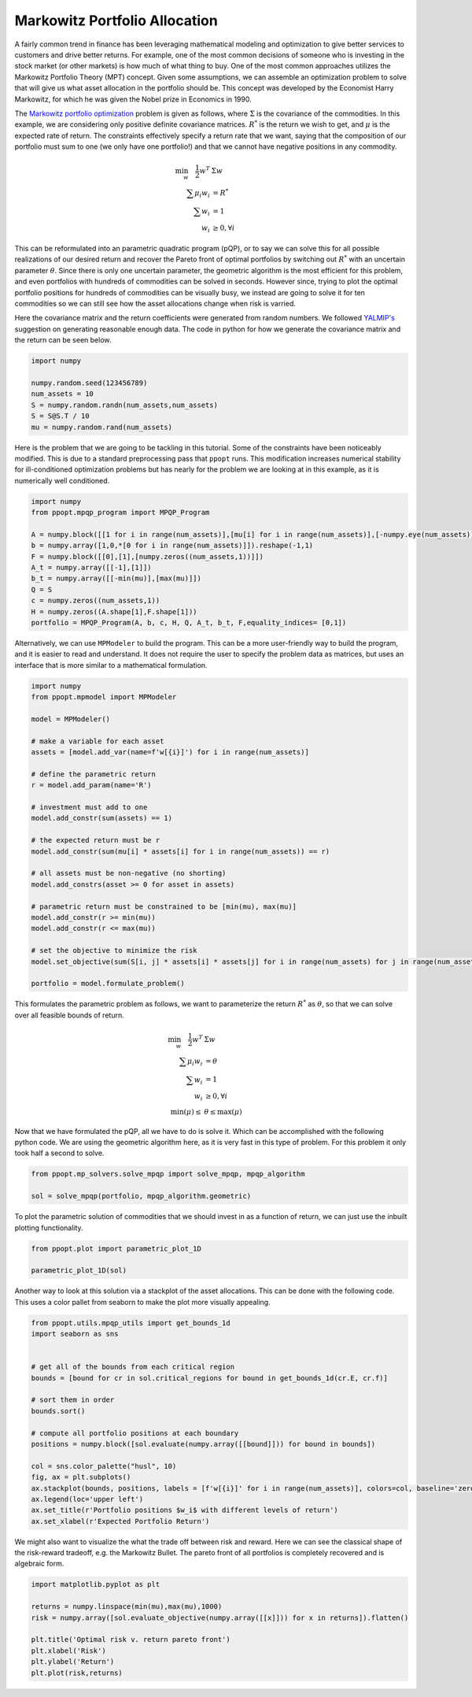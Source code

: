 Markowitz Portfolio Allocation
==============================

A fairly common trend in finance has been leveraging mathematical modeling and optimization to give better services to customers and drive better returns. For example, one of the most common decisions of someone who is investing in the stock market (or other markets) is how much of what thing to buy. One of the most common approaches utilizes the Markowitz Portfolio Theory (MPT) concept. Given some assumptions, we can assemble an optimization problem to solve that will give us what asset allocation in the portfolio should be. This concept was developed by the Economist Harry Markowitz, for which he was given the Nobel prize in Economics in 1990. 

The `Markowitz portfolio optimization <https://en.wikipedia.org/wiki/Modern_portfolio_theory>`_ problem is given as follows, where :math:`\Sigma` is the covariance of the commodities. In this example, we are considering only positive definite covariance matrices. :math:`R^*` is the return we wish to get, and :math:`\mu` is the expected rate of return. The constraints effectively specify a return rate that we want, saying that the composition of our portfolio must sum to one (we only have one portfolio!) and that we cannot have negative positions in any commodity.

.. math::
    \begin{align}
    \min_w \quad \frac{1}{2} w^T & \Sigma w\\
    \sum \mu_i w_i &=R^* \\
    \sum w_i &= 1\\
    w_i &\geq 0, \forall i
    \end{align}

This can be reformulated into an parametric quadratic program (pQP), or to say we can solve this for all possible realizations of our desired return and recover the Pareto front of optimal portfolios by switching out :math:`R^*` with an uncertain parameter :math:`\theta`. Since there is only one uncertain parameter, the geometric algorithm is the most efficient for this problem, and even portfolios with hundreds of commodities can be solved in seconds. However since, trying to plot the optimal portfolio positions for hundreds of commodities can be visually busy, we instead are going to solve it for ten commodities so we can still see how the asset allocations change when risk is varried.

Here the covariance matrix and the return coefficients were generated from random numbers. We followed `YALMIP's <https://yalmip.github.io/example/portfolio/>`_ suggestion on generating reasonable enough data. The code in python for how we generate the covariance matrix and the return can be seen below.

.. code-block:: python

    import numpy

    numpy.random.seed(123456789)
    num_assets = 10
    S = numpy.random.randn(num_assets,num_assets)
    S = S@S.T / 10
    mu = numpy.random.rand(num_assets)

Here is the problem that we are going to be tackling in this tutorial. Some of the constraints have been noticeably modified. This is due to a standard preprocessing pass that ``ppopt`` runs. This modification increases numerical stability for ill-conditioned optimization problems but has nearly for the problem we are looking at in this example, as it is numerically well conditioned.

.. code-block:: python

    import numpy
    from ppopt.mpqp_program import MPQP_Program

    A = numpy.block([[1 for i in range(num_assets)],[mu[i] for i in range(num_assets)],[-numpy.eye(num_assets)]])
    b = numpy.array([1,0,*[0 for i in range(num_assets)]]).reshape(-1,1)
    F = numpy.block([[0],[1],[numpy.zeros((num_assets,1))]])
    A_t = numpy.array([[-1],[1]])
    b_t = numpy.array([[-min(mu)],[max(mu)]])
    Q = S
    c = numpy.zeros((num_assets,1))
    H = numpy.zeros((A.shape[1],F.shape[1]))
    portfolio = MPQP_Program(A, b, c, H, Q, A_t, b_t, F,equality_indices= [0,1])

Alternatively, we can use ``MPModeler`` to build the program. This can be a more user-friendly way to build the program, and it is easier to read and understand. It does not require the user to specify the problem data as matrices, but uses an interface that is more similar to a mathematical formulation.

.. code-block:: python

    import numpy
    from ppopt.mpmodel import MPModeler

    model = MPModeler()

    # make a variable for each asset
    assets = [model.add_var(name=f'w[{i}]') for i in range(num_assets)]

    # define the parametric return
    r = model.add_param(name='R')

    # investment must add to one
    model.add_constr(sum(assets) == 1)

    # the expected return must be r
    model.add_constr(sum(mu[i] * assets[i] for i in range(num_assets)) == r)

    # all assets must be non-negative (no shorting)
    model.add_constrs(asset >= 0 for asset in assets)

    # parametric return must be constrained to be [min(mu), max(mu)]
    model.add_constr(r >= min(mu))
    model.add_constr(r <= max(mu))

    # set the objective to minimize the risk
    model.set_objective(sum(S[i, j] * assets[i] * assets[j] for i in range(num_assets) for j in range(num_assets)))

    portfolio = model.formulate_problem()

This formulates the parametric problem as follows, we want to parameterize the return :math:`R^*` as :math:`\theta`, so that we can solve over all feasible bounds of return.

.. math::
    \begin{align}
    \min_w \quad \frac{1}{2} w^T & \Sigma w\\
    \sum \mu_i w_i &=\theta \\
    \sum w_i &= 1\\
    w_i &\geq 0, \forall i\\
    \min(\mu) \leq &\theta \leq \max(\mu)
    \end{align}


Now that we have formulated the pQP, all we have to do is solve it. Which can be accomplished with the following python code. We are using the geometric algorithm here, as it is very fast in this type of problem. For this problem it only took half a second to solve.

.. code-block:: python

    from ppopt.mp_solvers.solve_mpqp import solve_mpqp, mpqp_algorithm

    sol = solve_mpqp(portfolio, mpqp_algorithm.geometric)

To plot the parametric solution of commodities that we should invest in as a function of return, we can just use the inbuilt plotting functionality.

.. code-block:: python

    from ppopt.plot import parametric_plot_1D

    parametric_plot_1D(sol)

.. image:: port.svg

Another way to look at this solution via a stackplot of the asset allocations. This can be done with the following code. This uses a color pallet from seaborn to make the plot more visually appealing.

.. code-block:: python

    from ppopt.utils.mpqp_utils import get_bounds_1d
    import seaborn as sns


    # get all of the bounds from each critical region
    bounds = [bound for cr in sol.critical_regions for bound in get_bounds_1d(cr.E, cr.f)]

    # sort them in order
    bounds.sort()

    # compute all portfolio positions at each boundary
    positions = numpy.block([sol.evaluate(numpy.array([[bound]])) for bound in bounds])

    col = sns.color_palette("husl", 10)
    fig, ax = plt.subplots()
    ax.stackplot(bounds, positions, labels = [f'w[{i}]' for i in range(num_assets)], colors=col, baseline='zero', edgecolor = 'black')
    ax.legend(loc='upper left')
    ax.set_title(r'Portfolio positions $w_i$ with different levels of return')
    ax.set_xlabel(r'Expected Portfolio Return')


.. image:: port_stack.svg


We might also want to visualize the what the trade off between risk and reward. Here we can see the classical shape of the risk-reward tradeoff, e.g. the Markowitz Bullet. The pareto front of all portfolios is completely recovered and is algebraic form.

.. code-block:: python

    import matplotlib.pyplot as plt

    returns = numpy.linspace(min(mu),max(mu),1000)
    risk = numpy.array([sol.evaluate_objective(numpy.array([[x]])) for x in returns]).flatten()

    plt.title('Optimal risk v. return pareto front')
    plt.xlabel('Risk')
    plt.ylabel('Return')
    plt.plot(risk,returns)

.. image:: risk_return_port.svg


